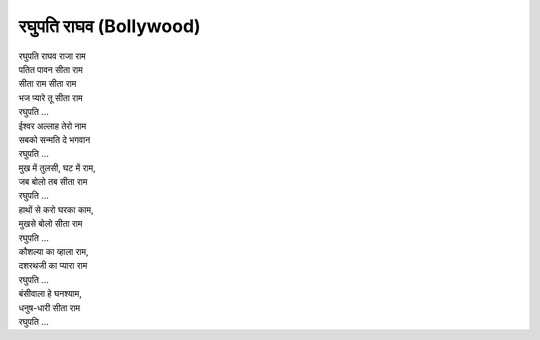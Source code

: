 रघुपति राघव (Bollywood)
------------------------

| रघुपति राघव राजा राम
| पतित पावन सीता राम

| सीता राम सीता राम
| भज प्यारे तू सीता राम
| रघुपति ...

| ईश्वर अल्लाह तेरो नाम
| सबको सन्मति दे भगवान
| रघुपति ...

| मुख में तुलसी, घट में राम,
| जब बोलो तब सीता राम
| रघुपति ...

| हाथों से करो घरका काम,
| मुखसे बोलो सीता राम
| रघुपति ...

| कौशल्या का व्हाला राम,
| दशरथजी का प्यारा राम
| रघुपति ...

| बंसीवाला हे घनश्याम,
| धनुष-धारी सीता राम
| रघुपति ...
